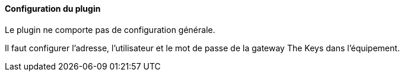 ==== Configuration du plugin

Le plugin ne comporte pas de configuration générale.

Il faut configurer l'adresse, l'utilisateur et le mot de passe de la gateway The Keys dans l'équipement.
